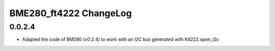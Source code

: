 BME280_ft4222 ChangeLog
================

0.0.2.4
-------

* Adapted the code of BM280 (v0.2.4) to work with an I2C bus generated with ft4222.open_i2c

